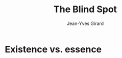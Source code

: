 #+TITLE: The Blind Spot
#+AUTHOR: Jean-Yves Girard

#+LATEX_HEADER: \input{preamble.tex}
#+EXPORT_FILE_NAME: ../latex/ModelTheoryAnIntroduction/ModelTheoryAnIntroduction.tex

* Existence vs. essence
